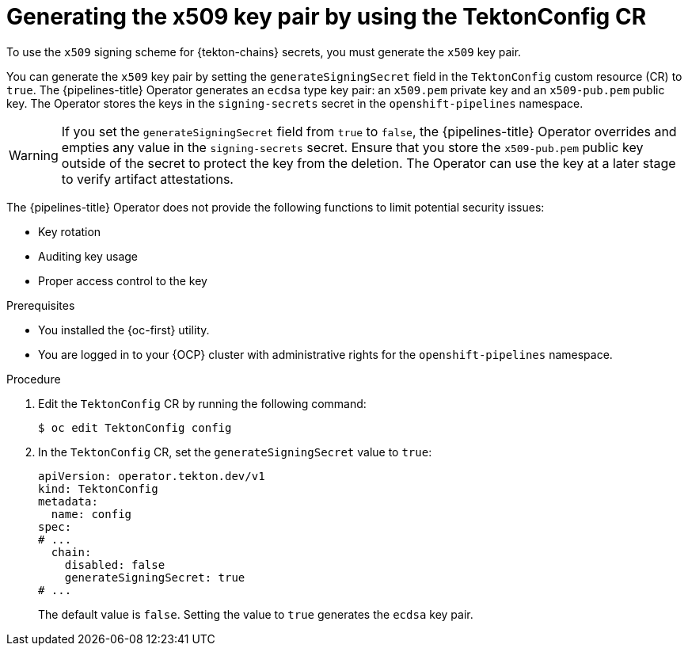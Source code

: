 // This module is included in the following assemblies:
// * secure/using-tekton-chains-for-openshift-pipelines-supply-chain-security.adoc

:_mod-docs-content-type: PROCEDURE
[id="chains-generating-x509-secret_{context}"]
= Generating the x509 key pair by using the TektonConfig CR

To use the `x509` signing scheme for {tekton-chains} secrets, you must generate the `x509` key pair.

You can generate the `x509` key pair by setting the `generateSigningSecret` field in the `TektonConfig` custom resource (CR) to `true`. 
The {pipelines-title} Operator generates an `ecdsa` type key pair: an `x509.pem` private key and an `x509-pub.pem` public key. The Operator stores the keys in the `signing-secrets` secret in the `openshift-pipelines` namespace.

[WARNING]
====
If you set the `generateSigningSecret` field from `true` to `false`, the {pipelines-title} Operator overrides and empties any value in the `signing-secrets` secret. Ensure that you store the `x509-pub.pem` public key outside of the secret to protect the key from the deletion. The Operator can use the key at a later stage to verify artifact attestations.
====

The {pipelines-title} Operator does not provide the following functions to limit potential security issues:

* Key rotation 
* Auditing key usage
* Proper access control to the key

.Prerequisites

* You installed the {oc-first} utility.
* You are logged in to your {OCP} cluster with administrative rights for the `openshift-pipelines` namespace.

.Procedure

. Edit the `TektonConfig` CR by running the following command:
+
[source,terminal]
----
$ oc edit TektonConfig config
----

. In the `TektonConfig` CR, set the `generateSigningSecret` value to `true`:
+
[source,yaml]
----
apiVersion: operator.tekton.dev/v1
kind: TektonConfig
metadata:
  name: config
spec:
# ...
  chain:
    disabled: false
    generateSigningSecret: true 
# ...
----
+
The default value is `false`. Setting the value to `true` generates the `ecdsa` key pair.
